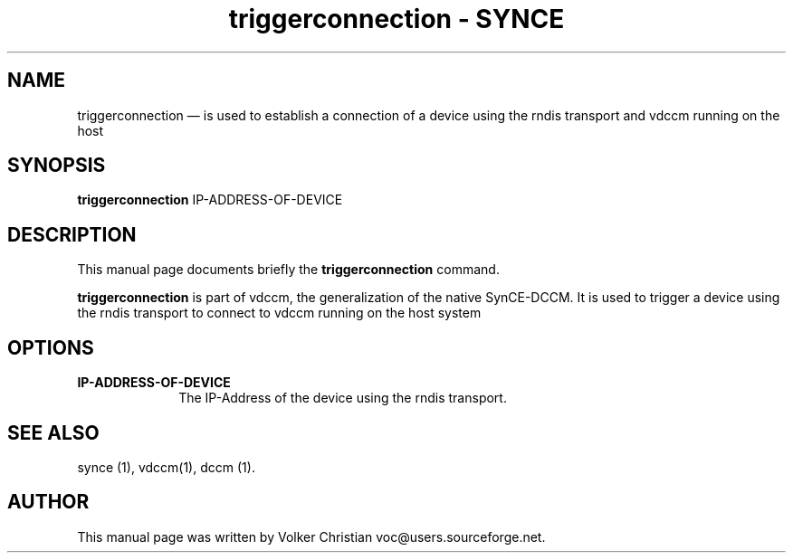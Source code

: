 .\" This -*- nroff -*- file has been generated from
.\" DocBook SGML with docbook-to-man on Debian GNU/Linux.
...\"
...\"	transcript compatibility for postscript use.
...\"
...\"	synopsis:  .P! <file.ps>
...\"
.de P!
\\&.
.fl			\" force out current output buffer
\\!%PB
\\!/showpage{}def
...\" the following is from Ken Flowers -- it prevents dictionary overflows
\\!/tempdict 200 dict def tempdict begin
.fl			\" prolog
.sy cat \\$1\" bring in postscript file
...\" the following line matches the tempdict above
\\!end % tempdict %
\\!PE
\\!.
.sp \\$2u	\" move below the image
..
.de pF
.ie     \\*(f1 .ds f1 \\n(.f
.el .ie \\*(f2 .ds f2 \\n(.f
.el .ie \\*(f3 .ds f3 \\n(.f
.el .ie \\*(f4 .ds f4 \\n(.f
.el .tm ? font overflow
.ft \\$1
..
.de fP
.ie     !\\*(f4 \{\
.	ft \\*(f4
.	ds f4\"
'	br \}
.el .ie !\\*(f3 \{\
.	ft \\*(f3
.	ds f3\"
'	br \}
.el .ie !\\*(f2 \{\
.	ft \\*(f2
.	ds f2\"
'	br \}
.el .ie !\\*(f1 \{\
.	ft \\*(f1
.	ds f1\"
'	br \}
.el .tm ? font underflow
..
.ds f1\"
.ds f2\"
.ds f3\"
.ds f4\"
'\" t 
.ta 8n 16n 24n 32n 40n 48n 56n 64n 72n  
.TH "triggerconnection - SYNCE" "1" 
.SH "NAME" 
triggerconnection \(em is used to establish a connection of a device using the rndis transport
and vdccm running on the host 
.SH "SYNOPSIS" 
.PP 
\fBtriggerconnection\fP IP-ADDRESS-OF-DEVICE 
.SH "DESCRIPTION" 
.PP 
This manual page documents briefly the 
\fBtriggerconnection\fP command. 
.PP 
\fBtriggerconnection\fP is part of vdccm, the generalization of the native
SynCE-DCCM. It is used to trigger a device using the rndis transport to connect to vdccm running
on the host system

.SH "OPTIONS" 
.PP 
.IP "\fBIP-ADDRESS-OF-DEVICE" 10
The IP-Address of the device using the rndis transport.  
.SH "SEE ALSO" 
.PP 
synce (1), vdccm(1), dccm (1). 
.SH "AUTHOR" 
.PP 
This manual page was written by Volker Christian voc@users.sourceforge.net. 
...\" created by instant / docbook-to-man, Wed 20 Aug 2003, 12:02 

